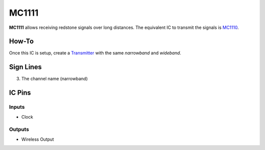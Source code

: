 ======
MC1111
======

**MC1111** allows receiving redstone signals over long distances. The equivalent IC to transmit the signals is `MC1110 <MC1110.html>`_.

How-To
======

Once this IC is setup, create a `Transmitter <MC1110.html>`_ with the same `narrowband` and `wideband`.

.. image:: /images/ics/mc1111/receiver.png
   :align: center


Sign Lines
==========

3. The channel name (narrowband)


IC Pins
=======


Inputs
~~~~~~

- Clock

Outputs
~~~~~~~

- Wireless Output


